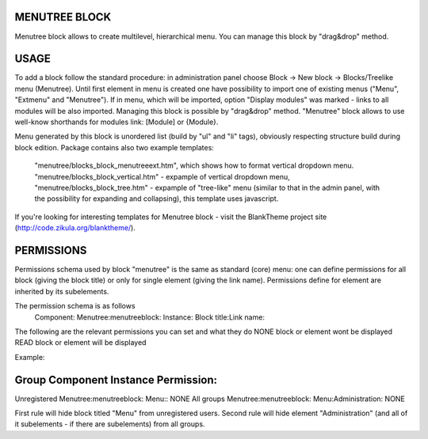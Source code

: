 MENUTREE BLOCK
-----------------
Menutree block allows to create multilevel, hierarchical menu. You can manage this block by "drag&drop" method.

USAGE
-----------------
To add a block follow the standard procedure: in administration panel choose Block -> New block -> Blocks/Treelike menu (Menutree).
Until first element in menu is created one have possibility to import one of existing menus ("Menu", "Extmenu" and "Menutree"). If in menu, which will be imported, option "Display modules" was marked - links to all modules will be also imported.
Managing this block is possible by "drag&drop" method.
"Menutree" block allows to use well-know shorthands for modules link: [Module] or {Module}.

Menu generated by this block is unordered list (build by "ul" and "li" tags), obviously respecting structure build during block edition. 
Package contains also two example templates:
    "menutree/blocks_block_menutreeext.htm", which shows how to format vertical dropdown menu.
    "menutree/blocks_block_vertical.htm" - expample of vertical dropdown menu,
    "menutree/blocks_block_tree.htm" - expample of "tree-like" menu (similar to that in the admin panel, with the possibility for expanding and collapsing), this template uses javascript.

If you're looking for interesting templates for Menutree block - visit the BlankTheme project site (http://code.zikula.org/blanktheme/).

PERMISSIONS
-----------------
Permissions schema used by block "menutree" is the same as standard (core) menu: one can define permissions for all block (giving the block title) or only for single element (giving the link name). Permissions define for element are inherited by its subelements.

The permission schema is as follows
    Component: Menutree:menutreeblock:
    Instance:  Block title:Link name:

The following are the relevant permissions you can set and what they do
NONE        block or element wont be displayed
READ        block or element will be displayed

Example:

Group          Component                  Instance                 Permission:
-------------------------------------------------------------------------------------
Unregistered   Menutree:menutreeblock:    Menu::                   NONE
All groups     Menutree:menutreeblock:    Menu:Administration:     NONE

First rule will hide block titled "Menu" from unregistered users.
Second rule will hide element "Administration" (and all of it subelements - if there are subelements) from all groups.

